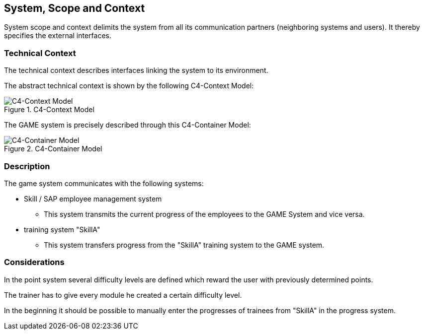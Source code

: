 [[section-SystemScopeandContext]]

== System, Scope and Context
[role="System_Scope_and_Context"]

System scope and context delimits the system from all its communication partners (neighboring systems and users). It thereby specifies the external interfaces.


=== Technical Context

The technical context describes interfaces linking the system to its environment. 

The abstract technical context is shown by the following C4-Context Model:

.C4-Context Model
image::../img/c4_context.png[C4-Context Model]

The GAME system is precisely described through this C4-Container Model:

.C4-Container Model
image::../img/c4_container.png[C4-Container Model]

=== Description

The game system communicates with the following systems:

* Skill / SAP employee management system
** This system transmits the current progress of the employees to the GAME System and vice versa.

* training system "SkillA"
** This system transfers progress from the "SkillA" training system to the GAME system.

=== Considerations

In the point system several difficulty levels are defined which reward the user with previously determined points.

The trainer has to give every module he created a certain difficulty level.

In the beginning it should be possible to manually enter the progresses of trainees from "SkillA" in the progress system.



